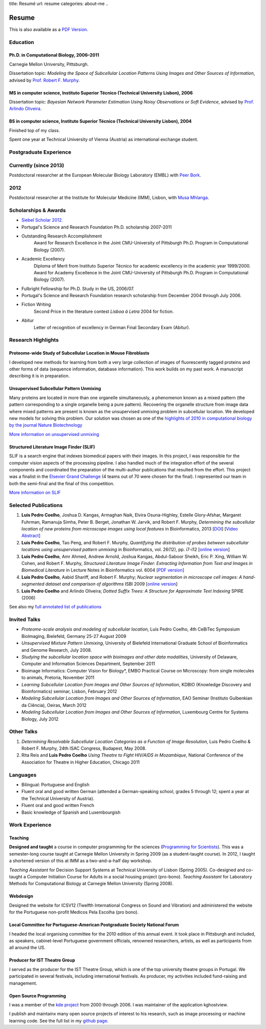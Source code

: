 title: Resumé
url: resume
categories: about-me
..

Resume
======

This is also available as a `PDF Version </files/vita.pdf>`_.

Education
---------

Ph.D. in Computational Biology, 2006–2011
.........................................

Carnegie Mellon University, Pittsburgh.

Dissertation topic: *Modeling the Space of Subcellular Location Patterns
Using Images and Other Sources of Information*, advised by `Prof. Robert F.
Murphy <http://murphylab.web.cmu.edu/>`__.

MS in computer science, Instituto Superior Técnico (Technical University Lisbon), 2006
......................................................................................
Dissertation topic: *Bayesian Network Parameter Estimation Using Noisy
Observations or Soft Evidence*, advised by `Prof. Arlindo Oliveira
<http://kdbio.inesc-id.pt/~aml/>`__.

BS in computer science, Instituto Superior Técnico (Technical University Lisbon), 2004
......................................................................................
Finished top of my class.

Spent one year at Technical University of Vienna (Austria) as international
exchange student.

Postgraduate Experience
-----------------------

Currently (since 2013)
----------------------

Postdoctoral researcher at the European Molecular Biology Laboratory (EMBL)
with `Peer Bork
<http://www.embl.de/research/units/scb/bork/members/index.php?s_personId=173>`__.

2012
----

Postdoctoral researcher at the Institute for Molecular Medicine (IMM), Lisbon,
with `Musa Mhlanga <http://mhlangalab.synbio.csir.co.za/>`__.

Scholarships & Awards
---------------------

- `Siebel Scholar 2012 <http://www.siebelscholars.com/scholars/785>`__.

- Portugal's Science and Research Foundation Ph.D. scholarship 2007-2011

- Outstanding Research Accomplishment
    Award for Research Excellence in the Joint CMU-University of Pittsburgh
    Ph.D. Program in Computational Biology (2007).
- Academic Excellency
    Diploma of Merit from Instituto Superior Técnico for academic excellency in
    the academic year 1999/2000. Award for Academy Excellence in the Joint
    CMU-University of Pittsburgh Ph.D. Program in Computational Biology (2007).
- Fulbright Fellowship for Ph.D. Study in the US, 2006/07.
- Portugal's Science and Research Foundation research scholarship from December
  2004 through July 2006.
- Fiction Writing
    Second Price in the literature contest *Lisboa à Letra* 2004 for ﬁction.
- Abitur
    Letter of recognition of excellency in German Final Secondary Exam (Abitur).

Research Highlights
-------------------

Proteome-wide Study of Subcellular Location in Mouse Fibroblasts
................................................................

I developed new methods for learning from both a very large collection of
images of fluorescently tagged proteins and other forms of data (sequence
information, database information). This work builds on my past work. A
manuscript describing it is in preparation.

Unsupervised Subcellular Pattern Unmixing
.........................................

Many proteins are located in more than one organelle simultaneously, a
phenomenon known as a mixed pattern (the pattern corresponding to a single
organelle being a pure pattern). Recovering the organelle structure from image
data where mixed patterns are present is known as the unsupervised unmixing
problem in subcellular location. We developed new models for
solving this problem. Our solution was chosen as one of the `highlights of 2010
in computational biology by the journal Nature Biotechnology
<http://dx.doi.org/10.1038/nbt.1747>`__

`More information on unsupervised unmixing </projects/unsupervised-unmixing/>`__

Structured Literature Image Finder (SLIF)
.........................................

SLIF is a search engine that indexes biomedical papers with their images. In
this project, I was responsible for the computer vision aspects of the
processing pipeline. I also handled much of the integration effort of the
several components and coordinated the preparation of the multi-author
publications that resulted from the effort. This project was a finalist in the
`Elsevier Grand Challenge <http://www.elseviergrandchallenge.com/>`__ (4 teams
out of 70 were chosen for the final). I represented our team in both the
semi-final and the final of this competition.

`More information on SLIF </projects/slif/>`__

Selected Publications
---------------------
1.  **Luis Pedro Coelho**, Joshua D. Kangas, Armaghan Naik, Elvira
    Osuna-Highley, Estelle Glory-Afshar, Margaret Fuhrman, Ramanuja Simha,
    Peter B.  Berget, Jonathan W. Jarvik, and Robert F.  Murphy, *Determining
    the subcellular location of new proteins from microscope images using local
    features* in Bioinformatics, 2013 [`DOI
    <http://dx.doi.org/10.1093/bioinformatics/btt392>`__] [`Video Abstract
    <http://dx.doi.org/10.6084/m9.figshare.744842>`__]
2.   **Luis Pedro Coelho**, Tao Peng, and Robert F. Murphy, *Quantifying the
     distribution of probes between subcellular locations using unsupervised
     pattern unmixing* in Bioinformatics, vol. 26(12), pp. i7-i12 [`online version
     <http://bioinformatics.oxfordjournals.org/cgi/content/abstract/26/12/i7>`__]
3.   **Luis Pedro Coelho**, Amr Ahmed, Andrew Arnold, Joshua Kangas, Abdul-Saboor
     Sheikh, Eric P. Xing, William W. Cohen, and Robert F. Murphy, *Structured
     Literature Image  Finder: Extracting Information from Text and Images in
     Biomedical  Literature* in Lecture Notes in Bioinformatics vol. 6004 [`PDF
     version </files/papers/2010/lpc-slif-lncs-2010.pdf>`__]
4.   **Luis Pedro Coelho**, Aabid Shariff, and Robert F. Murphy;  *Nuclear
     segmentation in microscope cell images: A hand-segmented dataset and
     comparison of algorithms* ISBI 2009 [`online version <http://dx.doi.org/10.1109/ISBI.2009.5193098>`__]
5.   **Luis Pedro Coelho** and Arlindo Oliveira; *Dotted Suffix Trees: A
     Structure for Approximate Text Indexing* SPIRE (2006)

See also my `full annotated list of publications </publications>`_

Invited Talks
-------------
- *Proteome-scale analysis and modeling of subcellular location,* Luis Pedro
  Coelho, 4th CeBiTec Symposium BioImaging, Bielefeld, Germany 25-27 August 2009
- *Unsupervised Mixture Pattern Unmixing*, University of Bielefeld International
  Graduate School of Bioinformatics and Genome Research, July 2008.
- *Studying the subcellular location space with bioimages and other data
  modalities*, University of Delaware, Computer and Information Sciences
  Department, September 2011
- Bioimage Informatics: Computer Vision for Biology*, EMBO Practical Course on
  Microscopy: from single molecules to animals, Pretoria, November 2011
- *Learning Subcellular Location from Images and Other Sources of Information*,
  KDBIO (Knowledge Discovery and Bioinformatics) seminar, Lisbon, February 2012
- *Modeling Subcellular Location from Images and Other Sources of Information*,
  EAO Seminar (Instituto Gulbenkian da Ciência), Oeiras, March 2012
- *Modeling Subcellular Location from Images and Other Sources of Information*,
  Luxembourg Centre for Systems Biology, July 2012

Other Talks
-----------
1.  *Determining Resolvable Subcellular Location Categories as a Function of Image
    Resolution,* Luis Pedro Coelho & Robert F. Murphy, 24th ISAC Congress,
    Budapest, May 2008.
2.  Rita Reis and **Luis Pedro Coelho** *Using Theatre to Fight HIV/AIDS in
    Mozambique*, National Conference of the Association for Theatre in Higher
    Education, Chicago 2011

Languages
---------
- Bilingual: Portuguese and English
- Fluent oral and good written German (attended a German-speaking school,
  grades 5 through 12; spent a year at the Technical University of Austria).
- Fluent oral and good written French
- Basic knowledge of Spanish and Luxembourgish

Work Experience
----------------

Teaching
........

**Designed and taught** a course in computer programming for the sciences
(`Programming for Scientists </pfs>`__). This was a semester-long course taught
at Carnegie Mellon University in Spring 2009 (as a student-taught course). In
2012, I taught a shortened version of this at IMM as a two-and-a-half day
workshop.

*Teaching Assistant* for Decision Support Systems at Technical University of
Lisbon (Spring 2005). Co-designed and co-taught a Computer Initiation Course for
Adults in a social housing project (pro-bono). *Teaching Assistant* for
Laboratory Methods for Computational Biology at Carnegie Mellon University
(Spring 2008).

Webdesign
.........

Designed the website for ICSV12 (Twelfth International Congress on Sound and
Vibration) and administered the website for the Portuguese non-profit Medicos
Pela Escolha (pro bono).

Local Committee for Portuguese-American Postgraduate Society National Forum
...........................................................................
I headed the local organising committee for the 2010 edition of this annual
event. It took place in Pittsburgh and included, as speakers, cabinet-level
Portuguese government officials, renowned researchers, artists, as well as
participants from all around the US.

Producer for IST Theatre Group
..............................
I served as the producer for the IST Theatre Group, which is one of the top
university theatre groups in Portugal. We participated in several festivals,
including international festivals. As producer, my activities included
fund-raising and management.

Open Source Programming
.......................
I was a member of the `kde project <http://www.kde.org>`__ from 2000 through
2006. I was maintainer of the application kghostview.

I publish and maintainx many open source projects of interest to his research,
such as image processing or machine learning code. See the full list in my
`github page <http://www.github.com/luispedro>`_.
